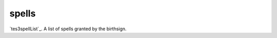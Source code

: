spells
====================================================================================================

`tes3spellList`_. A list of spells granted by the birthsign.

